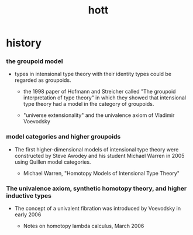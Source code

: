 #+title: hott

* history

*** the groupoid model

    - types in intensional type theory with their identity types
      could be regarded as groupoids.

      - the 1998 paper of Hofmann and Streicher called
        "The groupoid interpretation of type theory"
        in which they showed that
        intensional type theory had a model in the category of groupoids.

      - "universe extensionality"
        and the univalence axiom of Vladimir Voevodsky

*** model categories and higher groupoids

    - The first higher-dimensional models of intensional type theory
      were constructed by Steve Awodey and his student Michael Warren in 2005
      using Quillen model categories.

      - Michael Warren, "Homotopy Models of Intensional Type Theory"

*** The univalence axiom, synthetic homotopy theory, and higher inductive types

    - The concept of a univalent fibration was introduced by Voevodsky in early 2006

      - Notes on homotopy lambda calculus, March 2006
